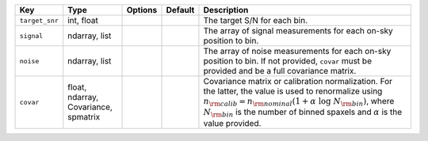 
==============  ====================================  =======  =======  ====================================================================================================================================================================================================================================================================================
Key             Type                                  Options  Default  Description                                                                                                                                                                                                                                                                         
==============  ====================================  =======  =======  ====================================================================================================================================================================================================================================================================================
``target_snr``  int, float                            ..       ..       The target S/N for each bin.                                                                                                                                                                                                                                                        
``signal``      ndarray, list                         ..       ..       The array of signal measurements for each on-sky position to bin.                                                                                                                                                                                                                   
``noise``       ndarray, list                         ..       ..       The array of noise measurements for each on-sky position to bin.  If not provided, ``covar`` must be provided and be a full covariance matrix.                                                                                                                                      
``covar``       float, ndarray, Covariance, spmatrix  ..       ..       Covariance matrix or calibration normalization.  For the latter, the value is used to renormalize using :math:`n_{\rm calib} = n_{\rm nominal} (1 + \alpha\ \log\ N_{\rm bin})`, where :math:`N_{\rm bin}` is the number of binned spaxels and :math:`\alpha` is the value provided.
==============  ====================================  =======  =======  ====================================================================================================================================================================================================================================================================================

